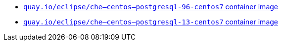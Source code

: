 :_content-type: SNIPPET

* link:https://quay.io/repository/eclipse/che--centos--postgresql-96-centos7?tab=history[`quay.io/eclipse/che--centos--postgresql-96-centos7` container image]
* link:https://quay.io/repository/eclipse/che--centos--postgresql-13-centos7?tab=history[`quay.io/eclipse/che--centos--postgresql-13-centos7` container image]
